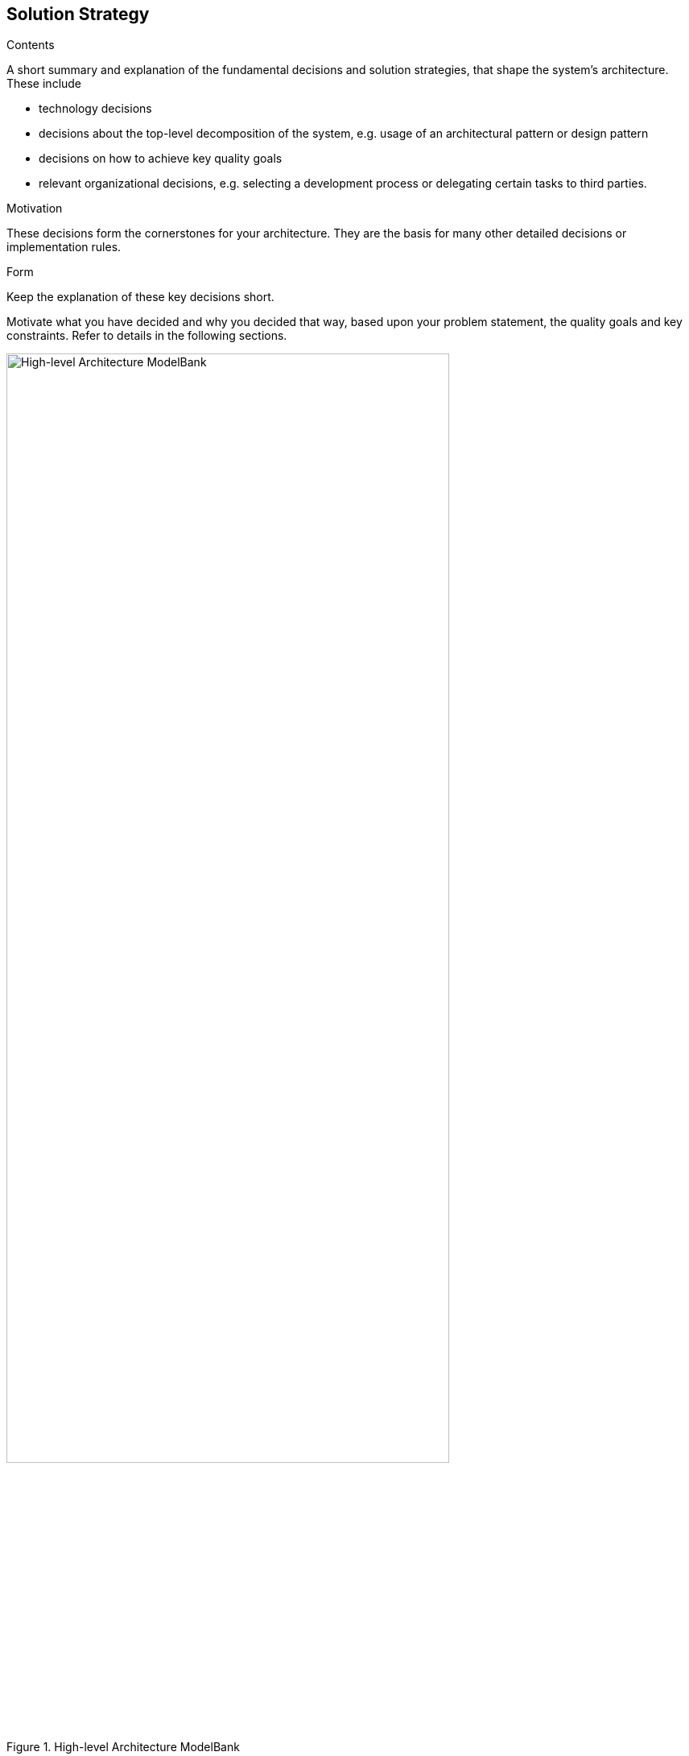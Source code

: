 [[section-solution-strategy]]
== Solution Strategy


[role="arc42help"]
****
.Contents
A short summary and explanation of the fundamental decisions and solution strategies, that shape the system's architecture. These include

* technology decisions
* decisions about the top-level decomposition of the system, e.g. usage of an architectural pattern or design pattern
* decisions on how to achieve key quality goals
* relevant organizational decisions, e.g. selecting a development process or delegating certain tasks to third parties.

.Motivation
These decisions form the cornerstones for your architecture. They are the basis for many other detailed decisions or implementation rules.

.Form
Keep the explanation of these key decisions short.

Motivate what you have decided and why you decided that way,
based upon your problem statement, the quality goals and key constraints.
Refer to details in the following sections.
****

image::modelbank.svg[High-level Architecture ModelBank, 80%, title="High-level Architecture ModelBank", align="center"]

The project bundles one top-level component: the _modelbank_. The _modelbank_ contains the XS2A API (with XS2A Interface, ASPSP-profile and Consent-management system), does the certificate handling, provides TPP UI, Online Banking UI and documentation in the developer portal.


=== TPP Certificate Handling

Issuing a real certificate just for testing purposes would be a bit too much effort, which is why the ModelBank acts as a TSP issuing Qualified Website Authentication Certificates (QWAC) valid only for the ModelBank. A QWAC is defined in https://eur-lex.europa.eu/legal-content/EN/TXT/PDF/?uri=CELEX:32014R0910&from=EN[eIDAS] and is implemented as a https://www.ietf.org/rfc/rfc3739.txt[X.509] certificate.

For PSD2-purposes the certificate gets extended by the QcStatement containing appropriate values such as the role(s) of the PSP (see https://www.etsi.org/deliver/etsi_ts/119400_119499/119495/01.01.02_60/ts_119495v010102p.pdf[ETSI]).

After embedding the QWAC in the actual XS2A request, the role and the signature get validated at a central reverse proxy before it gets finally passed to the interface where the banking logic happens. The technical documentation of the XS2A interface can be accessed https://sandbox-portal.dev.adorsys.de/swagger-ui.html?urls.primaryName=PSD2%20API[here].
